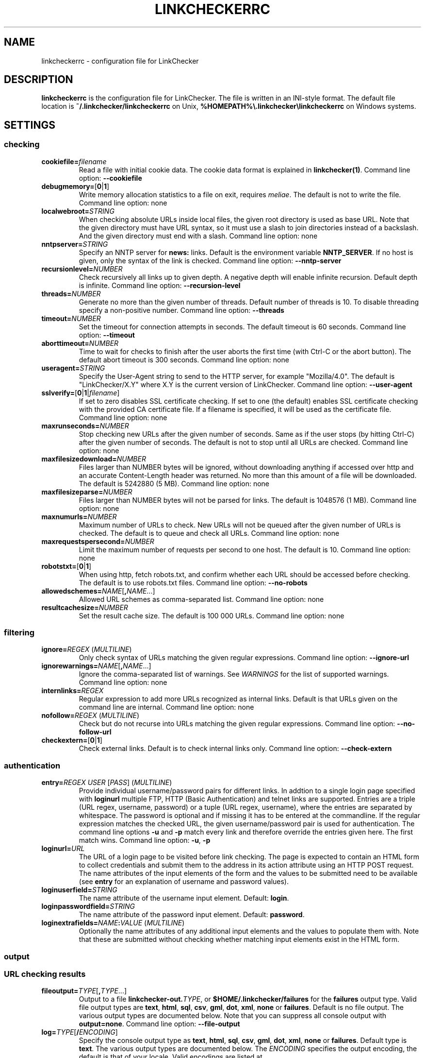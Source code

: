 .\" Man page generated from reStructuredText.
.
.
.nr rst2man-indent-level 0
.
.de1 rstReportMargin
\\$1 \\n[an-margin]
level \\n[rst2man-indent-level]
level margin: \\n[rst2man-indent\\n[rst2man-indent-level]]
-
\\n[rst2man-indent0]
\\n[rst2man-indent1]
\\n[rst2man-indent2]
..
.de1 INDENT
.\" .rstReportMargin pre:
. RS \\$1
. nr rst2man-indent\\n[rst2man-indent-level] \\n[an-margin]
. nr rst2man-indent-level +1
.\" .rstReportMargin post:
..
.de UNINDENT
. RE
.\" indent \\n[an-margin]
.\" old: \\n[rst2man-indent\\n[rst2man-indent-level]]
.nr rst2man-indent-level -1
.\" new: \\n[rst2man-indent\\n[rst2man-indent-level]]
.in \\n[rst2man-indent\\n[rst2man-indent-level]]u
..
.TH "LINKCHECKERRC" "5" "December 13, 2021" "10.0.1.post91+g7f175c13" "LinkChecker"
.SH NAME
linkcheckerrc \- configuration file for LinkChecker
.SH DESCRIPTION
.sp
\fBlinkcheckerrc\fP is the configuration file for LinkChecker. The file is
written in an INI\-style format.
The default file location is \fB~/.linkchecker/linkcheckerrc\fP on Unix,
\fB%HOMEPATH%\e.linkchecker\elinkcheckerrc\fP on Windows systems.
.SH SETTINGS
.SS checking
.INDENT 0.0
.TP
\fBcookiefile=\fP\fIfilename\fP
Read a file with initial cookie data. The cookie data format is
explained in \fBlinkchecker(1)\fP\&.
Command line option: \fB\-\-cookiefile\fP
.TP
\fBdebugmemory=\fP[\fB0\fP|\fB1\fP]
Write memory allocation statistics to a file on exit, requires \fI\%meliae\fP\&.
The default is not to write the file.
Command line option: none
.TP
\fBlocalwebroot=\fP\fISTRING\fP
When checking absolute URLs inside local files, the given root
directory is used as base URL.
Note that the given directory must have URL syntax, so it must use a
slash to join directories instead of a backslash. And the given
directory must end with a slash.
Command line option: none
.TP
\fBnntpserver=\fP\fISTRING\fP
Specify an NNTP server for \fBnews:\fP links. Default is the
environment variable \fBNNTP_SERVER\fP\&. If no host is given, only the
syntax of the link is checked.
Command line option: \fB\-\-nntp\-server\fP
.TP
\fBrecursionlevel=\fP\fINUMBER\fP
Check recursively all links up to given depth. A negative depth will
enable infinite recursion. Default depth is infinite.
Command line option: \fB\-\-recursion\-level\fP
.TP
\fBthreads=\fP\fINUMBER\fP
Generate no more than the given number of threads. Default number of
threads is 10. To disable threading specify a non\-positive number.
Command line option: \fB\-\-threads\fP
.TP
\fBtimeout=\fP\fINUMBER\fP
Set the timeout for connection attempts in seconds. The default
timeout is 60 seconds.
Command line option: \fB\-\-timeout\fP
.TP
\fBaborttimeout=\fP\fINUMBER\fP
Time to wait for checks to finish after the user aborts the first
time (with Ctrl\-C or the abort button). The default abort timeout is
300 seconds.
Command line option: none
.TP
\fBuseragent=\fP\fISTRING\fP
Specify the User\-Agent string to send to the HTTP server, for
example "Mozilla/4.0". The default is "LinkChecker/X.Y" where X.Y is
the current version of LinkChecker.
Command line option: \fB\-\-user\-agent\fP
.TP
\fBsslverify=\fP[\fB0\fP|\fB1\fP|\fIfilename\fP]
If set to zero disables SSL certificate checking. If set to one (the
default) enables SSL certificate checking with the provided CA
certificate file. If a filename is specified, it will be used as the
certificate file.
Command line option: none
.TP
\fBmaxrunseconds=\fP\fINUMBER\fP
Stop checking new URLs after the given number of seconds. Same as if
the user stops (by hitting Ctrl\-C) after the given number of
seconds.
The default is not to stop until all URLs are checked.
Command line option: none
.TP
\fBmaxfilesizedownload=\fP\fINUMBER\fP
Files larger than NUMBER bytes will be ignored, without downloading anything
if accessed over http and an accurate Content\-Length header was returned.
No more than this amount of a file will be downloaded.
The default is 5242880 (5 MB).
Command line option: none
.TP
\fBmaxfilesizeparse=\fP\fINUMBER\fP
Files larger than NUMBER bytes will not be parsed for links.
The default is 1048576 (1 MB).
Command line option: none
.TP
\fBmaxnumurls=\fP\fINUMBER\fP
Maximum number of URLs to check. New URLs will not be queued after
the given number of URLs is checked.
The default is to queue and check all URLs.
Command line option: none
.TP
\fBmaxrequestspersecond=\fP\fINUMBER\fP
Limit the maximum number of requests per second to one host.
The default is 10.
Command line option: none
.TP
\fBrobotstxt=\fP[\fB0\fP|\fB1\fP]
When using http, fetch robots.txt, and confirm whether each URL should
be accessed before checking.
The default is to use robots.txt files.
Command line option: \fB\-\-no\-robots\fP
.TP
\fBallowedschemes=\fP\fINAME\fP[\fB,\fP\fINAME\fP\&...]
Allowed URL schemes as comma\-separated list.
Command line option: none
.TP
\fBresultcachesize=\fP\fINUMBER\fP
Set the result cache size.
The default is 100 000 URLs.
Command line option: none
.UNINDENT
.SS filtering
.INDENT 0.0
.TP
\fBignore=\fP\fIREGEX\fP (\fI\%MULTILINE\fP)
Only check syntax of URLs matching the given regular expressions.
Command line option: \fB\-\-ignore\-url\fP
.TP
\fBignorewarnings=\fP\fINAME\fP[\fB,\fP\fINAME\fP\&...]
Ignore the comma\-separated list of warnings. See \fI\%WARNINGS\fP for
the list of supported warnings.
Command line option: none
.TP
\fBinternlinks=\fP\fIREGEX\fP
Regular expression to add more URLs recognized as internal links.
Default is that URLs given on the command line are internal.
Command line option: none
.TP
\fBnofollow=\fP\fIREGEX\fP (\fI\%MULTILINE\fP)
Check but do not recurse into URLs matching the given regular
expressions.
Command line option: \fB\-\-no\-follow\-url\fP
.TP
\fBcheckextern=\fP[\fB0\fP|\fB1\fP]
Check external links. Default is to check internal links only.
Command line option: \fB\-\-check\-extern\fP
.UNINDENT
.SS authentication
.INDENT 0.0
.TP
\fBentry=\fP\fIREGEX\fP \fIUSER\fP [\fIPASS\fP] (\fI\%MULTILINE\fP)
Provide individual username/password pairs for different links. In
addtion to a single login page specified with \fBloginurl\fP multiple
FTP, HTTP (Basic Authentication) and telnet links are supported.
Entries are a triple (URL regex, username, password) or a tuple (URL
regex, username), where the entries are separated by whitespace.
The password is optional and if missing it has to be entered at the
commandline.
If the regular expression matches the checked URL, the given
username/password pair is used for authentication. The command line
options \fB\-u\fP and \fB\-p\fP match every link and therefore override
the entries given here. The first match wins.
Command line option: \fB\-u\fP, \fB\-p\fP
.TP
\fBloginurl=\fP\fIURL\fP
The URL of a login page to be visited before link checking. The page
is expected to contain an HTML form to collect credentials and
submit them to the address in its action attribute using an HTTP
POST request. The name attributes of the input elements of the form
and the values to be submitted need to be available (see \fBentry\fP
for an explanation of username and password values).
.TP
\fBloginuserfield=\fP\fISTRING\fP
The name attribute of the username input element. Default: \fBlogin\fP\&.
.TP
\fBloginpasswordfield=\fP\fISTRING\fP
The name attribute of the password input element. Default: \fBpassword\fP\&.
.TP
\fBloginextrafields=\fP\fINAME\fP\fB:\fP\fIVALUE\fP (\fI\%MULTILINE\fP)
Optionally the name attributes of any additional input elements and
the values to populate them with. Note that these are submitted
without checking whether matching input elements exist in the HTML
form.
.UNINDENT
.SS output
.SS URL checking results
.INDENT 0.0
.TP
\fBfileoutput=\fP\fITYPE\fP[\fB,\fP\fITYPE\fP\&...]
Output to a file \fBlinkchecker\-out.\fP\fITYPE\fP, or
\fB$HOME/.linkchecker/failures\fP for the \fBfailures\fP output type.
Valid file output types are \fBtext\fP, \fBhtml\fP, \fBsql\fP, \fBcsv\fP,
\fBgml\fP, \fBdot\fP, \fBxml\fP, \fBnone\fP or \fBfailures\fP\&. Default is no
file output. The various output types are documented below. Note
that you can suppress all console output with \fBoutput=none\fP\&.
Command line option: \fB\-\-file\-output\fP
.TP
\fBlog=\fP\fITYPE\fP[\fB/\fP\fIENCODING\fP]
Specify the console output type as \fBtext\fP, \fBhtml\fP, \fBsql\fP, \fBcsv\fP,
\fBgml\fP, \fBdot\fP, \fBxml\fP, \fBnone\fP or \fBfailures\fP\&. Default type
is \fBtext\fP\&. The various output types are documented below.
The \fIENCODING\fP specifies the output encoding, the default is that of
your locale. Valid encodings are listed at
\fI\%https://docs.python.org/library/codecs.html#standard\-encodings\fP\&.
Command line option: \fB\-\-output\fP
.TP
\fBverbose=\fP[\fB0\fP|\fB1\fP]
If set log all checked URLs once. Default is to log only errors and
warnings.
Command line option: \fB\-\-verbose\fP
.TP
\fBwarnings=\fP[\fB0\fP|\fB1\fP]
If set log warnings. Default is to log warnings.
Command line option: \fB\-\-no\-warnings\fP
.UNINDENT
.SS Progress updates
.INDENT 0.0
.TP
\fBstatus=\fP[\fB0\fP|\fB1\fP]
Control printing URL checker status messages. Default is 1.
Command line option: \fB\-\-no\-status\fP
.UNINDENT
.SS Application
.INDENT 0.0
.TP
\fBdebug=\fP\fISTRING\fP[\fB,\fP\fISTRING\fP\&...]
Print debugging output for the given modules. Available debug
modules are \fBcmdline\fP, \fBchecking\fP, \fBcache\fP, \fBdns\fP,
\fBthread\fP, \fBplugins\fP and \fBall\fP\&. Specifying \fBall\fP is an alias
for specifying all available loggers.
Command line option: \fB\-\-debug\fP
.UNINDENT
.SS Quiet
.INDENT 0.0
.TP
\fBquiet=\fP[\fB0\fP|\fB1\fP]
If set, operate quiet. An alias for \fBlog=none\fP that also hides
application information messages.
This is only useful with \fBfileoutput\fP, else no results will be output.
Command line option: \fB\-\-quiet\fP
.UNINDENT
.SH OUTPUT TYPES
.SS text
.INDENT 0.0
.TP
\fBfilename=\fP\fISTRING\fP
Specify output filename for text logging. Default filename is
\fBlinkchecker\-out.txt\fP\&.
Command line option: \fB\-\-file\-output\fP
.TP
\fBparts=\fP\fISTRING\fP
Comma\-separated list of parts that have to be logged. See \fI\%LOGGER PARTS\fP
below.
Command line option: none
.TP
\fBencoding=\fP\fISTRING\fP
Valid encodings are listed in
\fI\%https://docs.python.org/library/codecs.html#standard\-encodings\fP\&.
Default encoding is the system default locale encoding.
.TP
.B \fIcolor*\fP
Color settings for the various log parts, syntax is \fIcolor\fP or
\fItype\fP\fB;\fP\fIcolor\fP\&. The \fItype\fP can be \fBbold\fP, \fBlight\fP,
\fBblink\fP, \fBinvert\fP\&. The \fIcolor\fP can be \fBdefault\fP, \fBblack\fP,
\fBred\fP, \fBgreen\fP, \fByellow\fP, \fBblue\fP, \fBpurple\fP, \fBcyan\fP,
\fBwhite\fP, \fBBlack\fP, \fBRed\fP, \fBGreen\fP, \fBYellow\fP, \fBBlue\fP,
\fBPurple\fP, \fBCyan\fP or \fBWhite\fP\&.
Command line option: none
.TP
\fBcolorparent=\fP\fISTRING\fP
Set parent color. Default is \fBwhite\fP\&.
.TP
\fBcolorurl=\fP\fISTRING\fP
Set URL color. Default is \fBdefault\fP\&.
.TP
\fBcolorname=\fP\fISTRING\fP
Set name color. Default is \fBdefault\fP\&.
.TP
\fBcolorreal=\fP\fISTRING\fP
Set real URL color. Default is \fBcyan\fP\&.
.TP
\fBcolorbase=\fP\fISTRING\fP
Set base URL color. Default is \fBpurple\fP\&.
.TP
\fBcolorvalid=\fP\fISTRING\fP
Set valid color. Default is \fBbold;green\fP\&.
.TP
\fBcolorinvalid=\fP\fISTRING\fP
Set invalid color. Default is \fBbold;red\fP\&.
.TP
\fBcolorinfo=\fP\fISTRING\fP
Set info color. Default is \fBdefault\fP\&.
.TP
\fBcolorwarning=\fP\fISTRING\fP
Set warning color. Default is \fBbold;yellow\fP\&.
.TP
\fBcolordltime=\fP\fISTRING\fP
Set download time color. Default is \fBdefault\fP\&.
.TP
\fBcolorreset=\fP\fISTRING\fP
Set reset color. Default is \fBdefault\fP\&.
.UNINDENT
.SS gml
.INDENT 0.0
.TP
\fBfilename=\fP\fISTRING\fP
See \fI\%[text]\fP section above.
.TP
\fBparts=\fP\fISTRING\fP
See \fI\%[text]\fP section above.
.TP
\fBencoding=\fP\fISTRING\fP
See \fI\%[text]\fP section above.
.UNINDENT
.SS dot
.INDENT 0.0
.TP
\fBfilename=\fP\fISTRING\fP
See \fI\%[text]\fP section above.
.TP
\fBparts=\fP\fISTRING\fP
See \fI\%[text]\fP section above.
.TP
\fBencoding=\fP\fISTRING\fP
See \fI\%[text]\fP section above.
.UNINDENT
.SS csv
.INDENT 0.0
.TP
\fBfilename=\fP\fISTRING\fP
See \fI\%[text]\fP section above.
.TP
\fBparts=\fP\fISTRING\fP
See \fI\%[text]\fP section above.
.TP
\fBencoding=\fP\fISTRING\fP
See \fI\%[text]\fP section above.
.TP
\fBseparator=\fP\fICHAR\fP
Set CSV separator. Default is a semicolon (\fB;\fP).
.TP
\fBquotechar=\fP\fICHAR\fP
Set CSV quote character. Default is a double quote (\fB"\fP).
.UNINDENT
.SS sql
.INDENT 0.0
.TP
\fBfilename=\fP\fISTRING\fP
See \fI\%[text]\fP section above.
.TP
\fBparts=\fP\fISTRING\fP
See \fI\%[text]\fP section above.
.TP
\fBencoding=\fP\fISTRING\fP
See \fI\%[text]\fP section above.
.TP
\fBdbname=\fP\fISTRING\fP
Set database name to store into. Default is \fBlinksdb\fP\&.
.TP
\fBseparator=\fP\fICHAR\fP
Set SQL command separator character. Default is a semicolon (\fB;\fP).
.UNINDENT
.SS html
.INDENT 0.0
.TP
\fBfilename=\fP\fISTRING\fP
See \fI\%[text]\fP section above.
.TP
\fBparts=\fP\fISTRING\fP
See \fI\%[text]\fP section above.
.TP
\fBencoding=\fP\fISTRING\fP
See \fI\%[text]\fP section above.
.TP
\fBcolorbackground=\fP\fICOLOR\fP
Set HTML background color. Default is \fB#fff7e5\fP\&.
.TP
\fBcolorurl=\fP
Set HTML URL color. Default is \fB#dcd5cf\fP\&.
.TP
\fBcolorborder=\fP
Set HTML border color. Default is \fB#000000\fP\&.
.TP
\fBcolorlink=\fP
Set HTML link color. Default is \fB#191c83\fP\&.
.TP
\fBcolorwarning=\fP
Set HTML warning color. Default is \fB#e0954e\fP\&.
.TP
\fBcolorerror=\fP
Set HTML error color. Default is \fB#db4930\fP\&.
.TP
\fBcolorok=\fP
Set HTML valid color. Default is \fB#3ba557\fP\&.
.UNINDENT
.SS failures
.INDENT 0.0
.TP
\fBfilename=\fP\fISTRING\fP
See \fI\%[text]\fP section above.
.TP
\fBencoding=\fP\fISTRING\fP
See \fI\%[text]\fP section above.
.UNINDENT
.SS xml
.INDENT 0.0
.TP
\fBfilename=\fP\fISTRING\fP
See \fI\%[text]\fP section above.
.TP
\fBparts=\fP\fISTRING\fP
See \fI\%[text]\fP section above.
.TP
\fBencoding=\fP\fISTRING\fP
See \fI\%[text]\fP section above.
.UNINDENT
.SS gxml
.INDENT 0.0
.TP
\fBfilename=\fP\fISTRING\fP
See \fI\%[text]\fP section above.
.TP
\fBparts=\fP\fISTRING\fP
See \fI\%[text]\fP section above.
.TP
\fBencoding=\fP\fISTRING\fP
See \fI\%[text]\fP section above.
.UNINDENT
.SS sitemap
.INDENT 0.0
.TP
\fBfilename=\fP\fISTRING\fP
See \fI\%[text]\fP section above.
.TP
\fBparts=\fP\fISTRING\fP
See \fI\%[text]\fP section above.
.TP
\fBencoding=\fP\fISTRING\fP
See \fI\%[text]\fP section above.
.TP
\fBpriority=\fP\fIFLOAT\fP
A number between 0.0 and 1.0 determining the priority. The default
priority for the first URL is 1.0, for all child URLs 0.5.
.TP
\fBfrequency=\fP[\fBalways\fP|\fBhourly\fP|\fBdaily\fP|\fBweekly\fP|\fBmonthly\fP|\fByearly\fP|\fBnever\fP]
How frequently pages are changing.
.UNINDENT
.SH LOGGER PARTS
.INDENT 0.0
.TP
\fBall\fP
for all parts
.TP
\fBid\fP
a unique ID for each logentry
.TP
\fBrealurl\fP
the full url link
.TP
\fBresult\fP
valid or invalid, with messages
.TP
\fBextern\fP
1 or 0, only in some logger types reported
.TP
\fBbase\fP
base href=...
.TP
\fBname\fP
<a href=...>name</a> and <img alt="name">
.TP
\fBparenturl\fP
if any
.TP
\fBinfo\fP
some additional info, e.g. FTP welcome messages
.TP
\fBwarning\fP
warnings
.TP
\fBdltime\fP
download time
.TP
\fBchecktime\fP
check time
.TP
\fBurl\fP
the original url name, can be relative
.TP
\fBintro\fP
the blurb at the beginning, "starting at ..."
.TP
\fBoutro\fP
the blurb at the end, "found x errors ..."
.UNINDENT
.SH MULTILINE
.sp
Some option values can span multiple lines. Each line has to be indented
for that to work. Lines starting with a hash (\fB#\fP) will be ignored,
though they must still be indented.
.INDENT 0.0
.INDENT 3.5
.sp
.nf
.ft C
ignore=
  lconline
  bookmark
  # a comment
  ^mailto:
.ft P
.fi
.UNINDENT
.UNINDENT
.SH EXAMPLE
.INDENT 0.0
.INDENT 3.5
.sp
.nf
.ft C
[output]
log=html

[checking]
threads=5

[filtering]
ignorewarnings=http\-moved\-permanent
.ft P
.fi
.UNINDENT
.UNINDENT
.SH PLUGINS
.sp
All plugins have a separate section. If the section appears in the
configuration file the plugin is enabled. Some plugins read extra
options in their section.
.SS AnchorCheck
.sp
Checks validity of HTML anchors.
.sp
\fBNOTE:\fP
.INDENT 0.0
.INDENT 3.5
The AnchorCheck plugin is currently broken and is disabled.
.UNINDENT
.UNINDENT
.SS LocationInfo
.sp
Adds the country and if possible city name of the URL host as info.
Needs GeoIP or pygeoip and a local country or city lookup DB installed.
.SS RegexCheck
.sp
Define a regular expression which prints a warning if it matches any
content of the checked link. This applies only to valid pages, so we can
get their content.
.INDENT 0.0
.TP
\fBwarningregex=\fP\fIREGEX\fP
Use this to check for pages that contain some form of error message,
for example "This page has moved" or "Oracle Application error".
\fIREGEX\fP should be unquoted.
.sp
Note that multiple values can be combined in the regular expression,
for example "(This page has moved|Oracle Application error)".
.UNINDENT
.SS SslCertificateCheck
.sp
Check SSL certificate expiration date. Only internal https: links will
be checked. A domain will only be checked once to avoid duplicate
warnings.
.INDENT 0.0
.TP
\fBsslcertwarndays=\fP\fINUMBER\fP
Configures the expiration warning time in days.
.UNINDENT
.SS HtmlSyntaxCheck
.sp
Check the syntax of HTML pages with the online W3C HTML validator. See
\fI\%https://validator.w3.org/docs/api.html\fP\&.
.sp
\fBNOTE:\fP
.INDENT 0.0
.INDENT 3.5
The HtmlSyntaxCheck plugin is currently broken and is disabled.
.UNINDENT
.UNINDENT
.SS HttpHeaderInfo
.sp
Print HTTP headers in URL info.
.INDENT 0.0
.TP
\fBprefixes=\fP\fIprefix1\fP[,*prefix2*]...
List of comma separated header prefixes. For example to display all
HTTP headers that start with "X\-".
.UNINDENT
.SS CssSyntaxCheck
.sp
Check the syntax of HTML pages with the online W3C CSS validator. See
\fI\%https://jigsaw.w3.org/css\-validator/manual.html#expert\fP\&.
.SS VirusCheck
.sp
Checks the page content for virus infections with clamav. A local clamav
daemon must be installed.
.INDENT 0.0
.TP
\fBclamavconf=\fP\fIfilename\fP
Filename of \fBclamd.conf\fP config file.
.UNINDENT
.SS PdfParser
.sp
Parse PDF files for URLs to check. Needs the \fI\%pdfminer\fP Python package
installed.
.SS WordParser
.sp
Parse Word files for URLs to check. Needs the \fI\%pywin32\fP Python
extension installed.
.SS MarkdownCheck
.sp
Parse Markdown files for URLs to check.
.INDENT 0.0
.TP
\fBfilename_re=\fP\fIREGEX\fP
Regular expression matching the names of Markdown files.
.UNINDENT
.SH WARNINGS
.sp
The following warnings are recognized in the \(aqignorewarnings\(aq config
file entry:
.INDENT 0.0
.TP
\fBfile\-missing\-slash\fP
The file: URL is missing a trailing slash.
.TP
\fBfile\-system\-path\fP
The file: path is not the same as the system specific path.
.TP
\fBftp\-missing\-slash\fP
The ftp: URL is missing a trailing slash.
.TP
\fBhttp\-cookie\-store\-error\fP
An error occurred while storing a cookie.
.TP
\fBhttp\-empty\-content\fP
The URL had no content.
.TP
\fBmail\-no\-mx\-host\fP
The mail MX host could not be found.
.TP
\fBnntp\-no\-newsgroup\fP
The NNTP newsgroup could not be found.
.TP
\fBnntp\-no\-server\fP
No NNTP server was found.
.TP
\fBurl\-content\-size\-zero\fP
The URL content size is zero.
.TP
\fBurl\-content\-too\-large\fP
The URL content size is too large.
.TP
\fBurl\-effective\-url\fP
The effective URL is different from the original.
.TP
\fBurl\-error\-getting\-content\fP
Could not get the content of the URL.
.TP
\fBurl\-obfuscated\-ip\fP
The IP is obfuscated.
.TP
\fBurl\-whitespace\fP
The URL contains leading or trailing whitespace.
.UNINDENT
.SH SEE ALSO
.sp
\fBlinkchecker(1)\fP
.SH AUTHOR
Bastian Kleineidam <bastian.kleineidam@web.de>
.SH COPYRIGHT
2000-2016 Bastian Kleineidam, 2010-2021 LinkChecker Authors
.\" Generated by docutils manpage writer.
.

